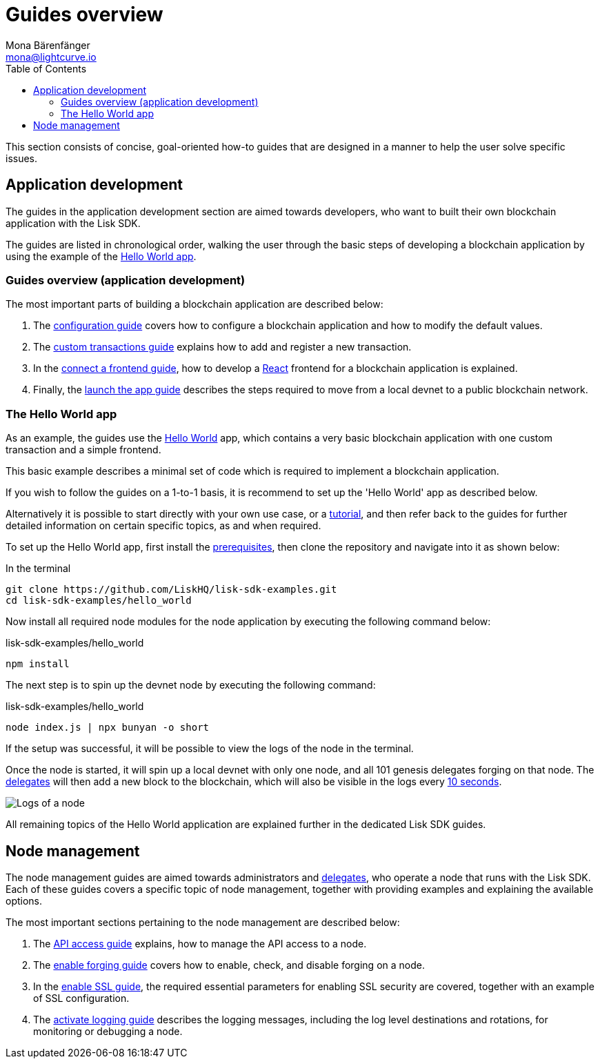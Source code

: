 = Guides overview
Mona Bärenfänger <mona@lightcurve.io>
:description: This section provides an overview of the main guides in chronological order, together with an example using the 'Hello World' App.
:toc:
:imagesdir: ../../assets/images
:url_github_hello: https://github.com/LiskHQ/lisk-sdk-examples/tree/development/hello_world
:url_react: https://reactjs.org/
:v_protocol: master

:url_config: guides/app-development/configuration.adoc
:url_custom: guides/app-development/custom-transactions.adoc
:url_frontend: guides/app-development/frontend.adoc
:url_launch: guides/app-development/launch.adoc
:url_api_access: guides/node-management/api-access.adoc
:url_forging: guides/node-management/forging.adoc
:url_enable_ssl: guides/node-management/enable-ssl.adoc
:url_logging: guides/node-management/logging.adoc
:url_setup: setup.adoc
:url_tutorials: tutorials/index.adoc

:url_protocol_block_time: {v_protocol}@lisk-protocol::blocks.adoc#_block_time
:url_protocol_delegates: {v_protocol}@lisk-protocol::consensus-algorithm.adoc#voting_and_weight

This section consists of concise, goal-oriented how-to guides that are designed in a manner to help the user solve specific issues.



== Application development

The guides in the application development section are aimed towards developers, who want to built their own blockchain application with the Lisk SDK.

The guides are listed in chronological order, walking the user through the basic steps of developing a blockchain application by using the example of the <<hello_world_app, Hello World app>>.

=== Guides overview (application development)

The most important parts of building a blockchain application are described below:

. The xref:{url_config}[configuration guide] covers how to configure a blockchain application and how to modify the default values.
. The xref:{url_custom}[custom transactions guide] explains how to add and register a new transaction.
. In the xref:{url_frontend}[connect a frontend guide], how to develop a {url_react}[React^] frontend for a blockchain application is explained.
. Finally, the xref:{url_launch}[launch the app guide] describes the steps required to move from a local devnet to a public blockchain network.

[[hello_world_app]]
=== The Hello World app

As an example, the guides use the {url_github_hello}[Hello World^] app, which contains a very basic blockchain application with one custom transaction and a simple frontend.

This basic example describes a minimal set of code which is required to implement a blockchain application.

If you wish to follow the guides on a 1-to-1 basis, it is recommend to set up the 'Hello World' app as described below.

Alternatively it is possible to start directly with your own use case, or a xref:{url_tutorials}[tutorial], and then refer back to the guides for further detailed information on certain specific topics, as and when required.

To set up the Hello World app, first install the xref:{url_setup}[prerequisites], then clone the repository and navigate into it as shown below:

.In the terminal
[source,bash]
----
git clone https://github.com/LiskHQ/lisk-sdk-examples.git
cd lisk-sdk-examples/hello_world
----

Now install all required node modules for the node application by executing the following command below:

.lisk-sdk-examples/hello_world
[source,bash]
----
npm install
----

The next step is to spin up the devnet node by executing the following command:

.lisk-sdk-examples/hello_world
[source,bash]
----
node index.js | npx bunyan -o short
----

If the setup was successful, it will be possible to view the logs of the node in the terminal.

Once the node is started, it will spin up a local devnet with only one node, and all 101 genesis delegates forging on that node.
The xref:{url_protocol_delegates}[delegates] will then add a new block to the blockchain, which will also be visible in the logs every xref:{url_protocol_block_time}[10 seconds].

image::run_a_blockchain_10_secs.gif[Logs of a node]

All remaining topics of the Hello World application are explained further in the dedicated Lisk SDK guides.



== Node management

The node management guides are aimed towards administrators and xref:{url_protocol_delegates}[delegates], who operate a node that runs with the Lisk SDK.
Each of these guides covers a specific topic of node management, together with providing examples and explaining the available options.

The most important sections pertaining to the node management are described below:

. The xref:{url_api_access}[API access guide] explains, how to manage the API access to a node.
. The xref:{url_forging}[enable forging guide] covers how to enable, check, and disable forging on a node.
. In the xref:{url_enable_ssl}[enable SSL guide], the required essential parameters for enabling SSL security are covered, together with an example of SSL configuration.
. The xref:{url_logging}[activate logging guide] describes the logging messages, including the log level destinations and rotations, for monitoring or debugging a node.



